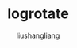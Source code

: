 # -*- coding:utf-8-*-
#+TITLE: logrotate
#+AUTHOR: liushangliang
#+EMAIL: phenix3443+github@gmail.com

